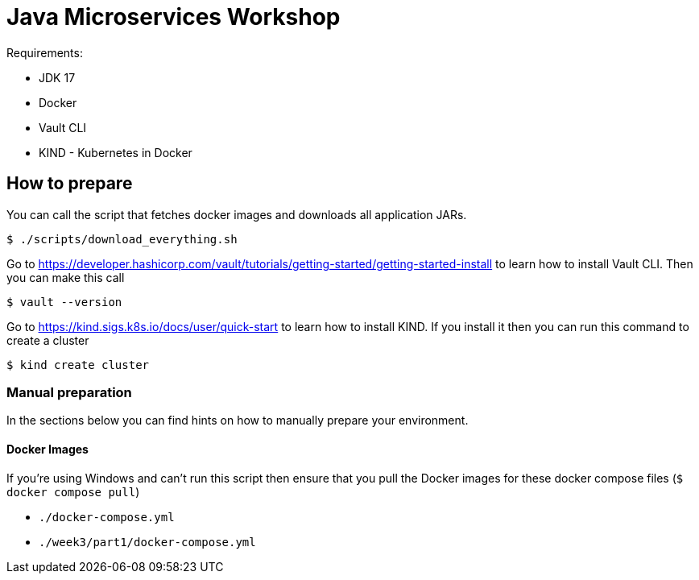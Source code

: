 = Java Microservices Workshop

Requirements:

- JDK 17
- Docker
- Vault CLI
- KIND - Kubernetes in Docker

== How to prepare

You can call the script that fetches docker images and downloads all application JARs.

```
$ ./scripts/download_everything.sh
```

Go to https://developer.hashicorp.com/vault/tutorials/getting-started/getting-started-install to learn how to install Vault CLI. Then you can make this call

```
$ vault --version
```

Go to https://kind.sigs.k8s.io/docs/user/quick-start to learn how to install KIND. If you install it then you can run this command to create a cluster

```
$ kind create cluster
```

=== Manual preparation

In the sections below you can find hints on how to manually prepare your environment.

==== Docker Images

If you're using Windows and can't run this script then ensure that you pull the Docker images for these docker compose files (`$ docker compose pull`)

- `./docker-compose.yml`
- `./week3/part1/docker-compose.yml`


